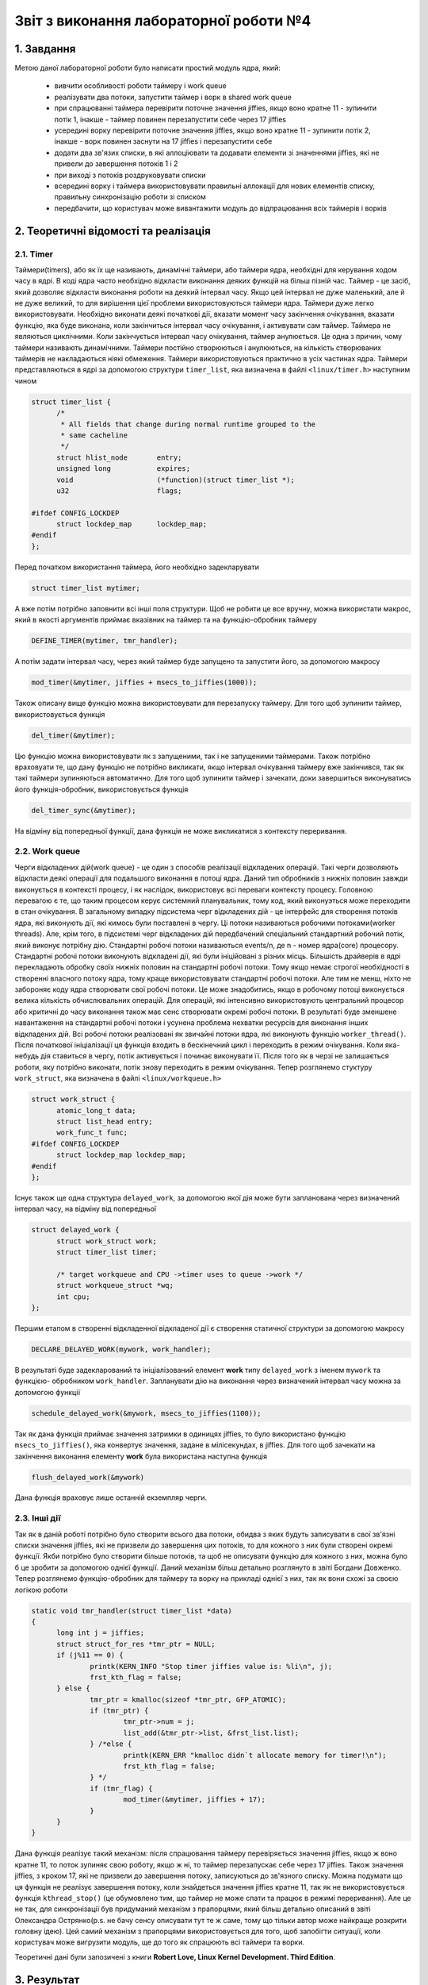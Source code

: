 Звіт з виконання лабораторної роботи №4  
=======================================

1. Завдання 
-----------

Метою даної лабораторної роботи було написати простий модуль ядра, який:

  * вивчити особливості роботи таймеру і work queue
  * реалізувати два потоки, запустити таймер і ворк в shared work queue
  * при спрацюванні таймера перевірити поточне значення jiffies, якщо воно кратне 11 - зупинити потік 1, інакше - таймер повинен перезапустити себе через 17 jiffies
  * усередині ворку перевірити поточне значення jiffies, якщо воно кратне 11 - зупинити потік 2, інакше - ворк повинен заснути на 17 jiffies і перезапустити себе
  * додати два зв'язих списки, в які аллоціювати та додавати елементи зі значеннями jiffies, які не привели до завершення потоків 1 і 2
  * при виході з потоків роздруковувати списки 
  * всередині ворку і таймера використовувати правильні аллокації для нових елементів списку, правильну синхронізацію роботи зі списком
  * передбачити, що користувач може вивантажити модуль до відпрацювання всіх таймерів і ворків

2. Теоретичні відомості та реалізація
-------------------------------------

2.1. Timer
"""""""""""

Таймери(timers), або як їх ще називають, динамічні таймери, або таймери ядра, необхідні для керування ходом часу в ядрі. В коді
ядра часто необхідно відкласти виконання деяких функцій на більш пізній час. Таймер - це засіб, який дозволяє відкласти виконання
роботи на деякий інтервал часу. Якщо цей інтервал не дуже маленький, але й не дуже великий, то для вирішення цієї проблеми
використовуються таймери ядра. 
Таймери дуже легко використовувати. Необхідно виконати деякі початкові дії, вказати момент часу закінчення очікування, вказати
функцію, яка буде виконана, коли закінчиться інтервал часу очікування, і активувати сам таймер. Таймера не являються циклічними.
Коли закінчується інтервал часу очікування, таймер анулюється. Це одна з причин, чому таймери називають динамічними. Таймери 
постійно створюються і анулюються, на кількість створюваних таймерів не накладаються ніякі обмеження. Таймери використовуються
практично в усіх частинах ядра. 
Таймери представляються в ядрі за допомогою структури ``timer_list``, яка визначена в файлі ``<linux/timer.h>`` наступним чином

.. code-block:: c

  struct timer_list {
	/*
	 * All fields that change during normal runtime grouped to the
	 * same cacheline
	 */
	struct hlist_node	entry;
	unsigned long		expires;
	void			(*function)(struct timer_list *);
	u32			flags;

  #ifdef CONFIG_LOCKDEP
	struct lockdep_map	lockdep_map;
  #endif
  };
  
Перед початком використання таймера, його необхідно задекларувати

.. code-block:: c

  struct timer_list mytimer;
  
А вже потім потрібно заповнити всі інші поля структури. Щоб не робити це все вручну, можна використати макрос, який в якості
аргументів приймає вказівник на таймер та на функцію-обробник таймеру 

.. code-block:: c

  DEFINE_TIMER(mytimer, tmr_handler);
  
А потім задати інтервал часу, через який таймер буде запущено та запустити його, за допомогою макросу

.. code-block:: c

  mod_timer(&mytimer, jiffies + msecs_to_jiffies(1000));
  
Також описану вище функцію можна використовувати для перезапуску таймеру.
Для того щоб зупинити таймер, використовується функція 

.. code-block:: c

  del_timer(&mytimer);
  
Цю функцію можна використовувати як з запущеними, так і не запущеними таймерами. Також потрібно враховуати те, що дану функцію 
не потрібно викликати, якщо інтервал очікування таймеру вже закінчився, так як такі таймери зупиняються автоматично.
Для того щоб зупинити таймер і зачекати, доки завершиться виконуватись його функція-обробник, використовується функція 

.. code-block:: c

  del_timer_sync(&mytimer);
  
На відміну від попередньої функції, дана функція не може викликатися з контексту переривання.

2.2. Work queue
"""""""""""""""

Черги відкладених дій(work queue) - це один з способів  реалізації  відкладених операцій. Такі черги дозволяють відкласти деякі
операції для подальшого  виконання в потоці ядра. Даний тип обробників з нижніх половин завжди виконується в контексті процесу, і
як наслідок, використовує всі переваги контексту процесу. Головною перевагою є те, що таким процесом керує системний планувальник,
тому код, який виконуэться може переходити в стан очікування. 
В загальному випадку підсистема черг відкладених дій - це інтерфейс для створення потоків ядра, які виконують дії, які кимось
були поставлені в чергу. Ці потоки називаються робочими потоками(worker threads). Але, крім того, в підсистемі черг відкладених
дій передбачений спеціальний стандартний робочий потік, який виконує потрібну дію. Стандартні робочі потоки називаються events/n, 
де n - номер ядра(core) процесору. Стандартні робочі потоки виконують відкладені дії, які були ініційовані з різних місць.
Більшість драйверів в ядрі перекладають обробку своїх нижніх половин  на стандартні робочі потоки. Тому якщо немає строгої
необхідності в створенні власного потоку ядра, тому краще використовувати стандартні робочі потоки. Але тим не менш, ніхто не
забороняє коду ядра створювати свої робочі потоки. Це може знадобитись, якщо в робочому потоці виконується велика кількість 
обчислювальних операцій. Для операцій, які інтенсивно використовують центральний процесор або критичні до часу виконання також
має сенс створювати окремі робочі потоки. В результаті буде зменшене навантаження на стандартні робочі потоки і усунена проблема
нехватки ресурсів для виконання інших відкладених дій. 
Всі робочі потоки реалізовані як звичайні потоки ядра, які виконують функцію ``worker_thread()``. Після початкової ініціалізації
ця функція входить в бескінечний цикл і переходить в режим очікування. Коли яка-небудь дія ставиться в чергу, потік активується і
починає виконувати її. Після того як в черзі не залишається роботи, яку потрібно виконати, потік знову переходить в режим
очікування. 
Тепер розглянемо стуктуру ``work_struct``, яка визначена в файлі ``<linux/workqueue.h>``

.. code-block:: c

  struct work_struct {
	atomic_long_t data;
	struct list_head entry;
	work_func_t func;
  #ifdef CONFIG_LOCKDEP
	struct lockdep_map lockdep_map;
  #endif
  };
  
Існує також ще одна структура ``delayed_work``, за допомогою якої дія може бути запланована через визначений інтервал часу, на 
відміну від попередньої

.. code-block:: c

  struct delayed_work {
	struct work_struct work;
	struct timer_list timer;

	/* target workqueue and CPU ->timer uses to queue ->work */
	struct workqueue_struct *wq;
	int cpu;
  };
Першим етапом в створенні відкладенної відкладеної дії є створення статичної структури за допомогою макросу

.. code-block:: c

  DECLARE_DELAYED_WORK(mywork, work_handler);
  
В результаті буде задекларований та ініціалізований елемент **work** типу ``delayed_work`` з іменем ``mywork`` та функцією-
обробником ``work_handler``.
Запланувати дію на виконання через визначений інтервал часу можна за допомогою функції

.. code-block:: c

  schedule_delayed_work(&mywork, msecs_to_jiffies(1100));
  
Так як дана функція приймає значення затримки в одиницях jiffies, то було використано функцію ``msecs_to_jiffies()``, яка
конвертує значення, задане в мілісекундах, в jiffies. 
Для того щоб зачекати на закінчення виконання елементу **work** була використана наступна функція

.. code-block:: c

  flush_delayed_work(&mywork)
  
Дана функція враховує лише останній екземпляр черги. 

2.3. Інші дії
"""""""""""""

Так як в даній роботі потрібно було створити всього два потоки, обидва з яких будуть записувати в свої зв'язні списки значення
jiffies, які не призвели до завершення цих потоків, то для кожного з них були створені окремі функції. Якби потрібно було
створити більше потоків, та щоб не описувати функцію для кожного з них, можна було б це зробити за допомогою однієї функції.
Даний механізм більш детально розглянуто в звіті Богдани Довженко. 
Тепер розглянемо функцію-обробник для таймеру та ворку на прикладі однієї з них, так як вони схожі за своєю логікою роботи

.. code-block:: c

  static void tmr_handler(struct timer_list *data)
  {
	long int j = jiffies;
	struct struct_for_res *tmr_ptr = NULL;
	if (j%11 == 0) {
		printk(KERN_INFO "Stop timer jiffies value is: %li\n", j);
		frst_kth_flag = false;
	} else {
		tmr_ptr = kmalloc(sizeof *tmr_ptr, GFP_ATOMIC);
		if (tmr_ptr) {
			tmr_ptr->num = j;
			list_add(&tmr_ptr->list, &frst_list.list);
		} /*else {
			printk(KERN_ERR "kmalloc didn`t allocate memory for timer!\n");
			frst_kth_flag = false;
		} */	
		if (tmr_flag) {
			mod_timer(&mytimer, jiffies + 17);
		}
	}
  }
  
Дана функція реалізує такий механізм: після спрацювання таймеру перевіряється значення jiffies, якщо ж воно кратне 11, то поток
зупиняє свою роботу, якщо ж ні, то таймер перезапускає себе через 17 jiffies. Також значення jiffies, з кроком 17, які не 
призвели до завершення потоку, записуються до зв'язного списку. 
Можна подумати що ця функція не реалізує завершення потоку, коли знайдеться значення jiffies кратне 11, так як не 
використовується функція ``kthread_stop()`` (це обумовлено тим, що таймер не може спати та працює в режимі переривання). Але це не
так, для синхронізації був придуманий механізм з прапорцями, який більш детально описаний в звіті Олександра Острянко(p.s. не
бачу сенсу описувати тут те ж саме, тому що тільки автор може найкраще розкрити головну ідею).
Цей самий механізм з прапорцями використовується для того, щоб запобігти ситуації, коли користувач може вигрузити модуль, ще до
того як спрацюють всі таймери та ворки.

Теоретичні дані були запозичені з книги **Robert Love, Linux Kernel Development. Third Edition**.

3. Результат
------------

Результат роботи на архітектурі **x86**, який відповідає заданій умові, наведено на рисунку нижче

	.. image:: img/pic.png

